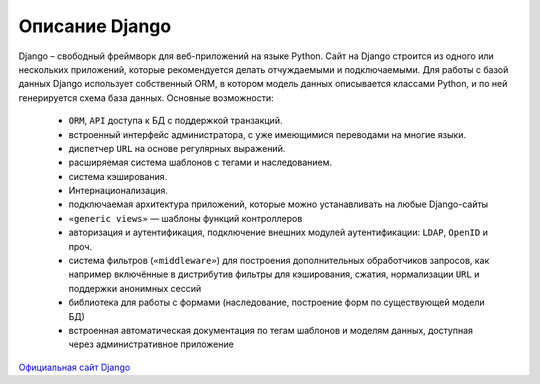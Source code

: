 .. _description::

Описание Django
===============

Django – свободный фреймворк для веб-приложений на языке Python. Сайт на Django строится из одного или нескольких приложений, которые рекомендуется делать отчуждаемыми и подключаемыми. Для работы с базой данных Django использует собственный ORM, в котором модель данных описывается классами Python, и по ней генерируется схема база данных.
Основные возможности:

    *	``ORM``, ``API`` доступа к БД с поддержкой транзакций.
    *	встроенный интерфейс администратора,  с уже имеющимися переводами на многие языки.
    *	диспетчер ``URL`` на основе регулярных выражений.
    *	расширяемая система шаблонов с тегами и наследованием.
    *	система кэширования.
    *	Интернационализация.
    *	подключаемая архитектура приложений, которые можно устанавливать на любые Django-сайты
    *	``«generic views»`` — шаблоны функций контроллеров
    *	авторизация и аутентификация, подключение внешних модулей аутентификации: ``LDAP``, ``OpenID`` и проч.
    *	система фильтров (``«middleware»``) для построения дополнительных обработчиков запросов, как например включённые в дистрибутив фильтры для кэширования, сжатия, нормализации ``URL`` и поддержки анонимных сессий
    *	библиотека для работы с формами (наследование, построение форм по существующей модели БД)
    *	встроенная автоматическая документация по тегам шаблонов и моделям данных, доступная через административное приложение

`Официальная сайт Django <https://www.djangoproject.com/>`_

